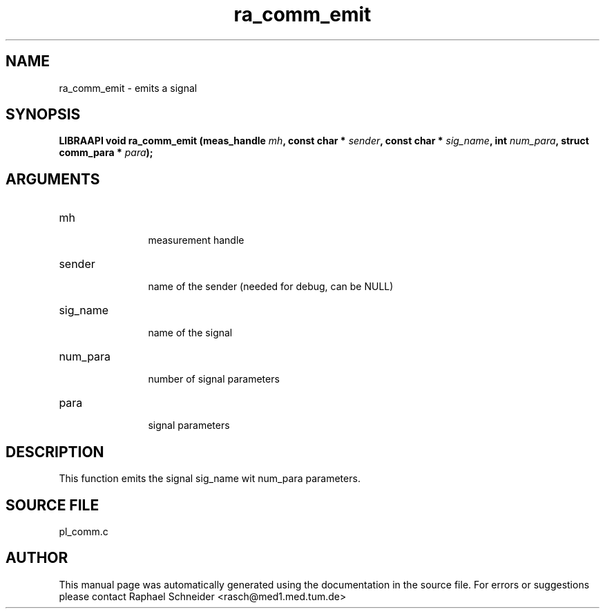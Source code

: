 .TH "ra_comm_emit" 3 "February 2010" "libRASCH API (0.8.29)"
.SH NAME
ra_comm_emit \- emits a signal
.SH SYNOPSIS
.B "LIBRAAPI void" ra_comm_emit
.BI "(meas_handle " mh ","
.BI "const char * " sender ","
.BI "const char * " sig_name ","
.BI "int " num_para ","
.BI "struct comm_para * " para ");"
.SH ARGUMENTS
.IP "mh" 12
 measurement handle
.IP "sender" 12
 name of the sender (needed for debug, can be NULL)
.IP "sig_name" 12
 name of the signal
.IP "num_para" 12
 number of signal parameters
.IP "para" 12
 signal parameters
.SH "DESCRIPTION"
This function emits the signal sig_name wit num_para parameters.
.SH "SOURCE FILE"
pl_comm.c
.SH AUTHOR
This manual page was automatically generated using the documentation in the source file. For errors or suggestions please contact Raphael Schneider <rasch@med1.med.tum.de>
